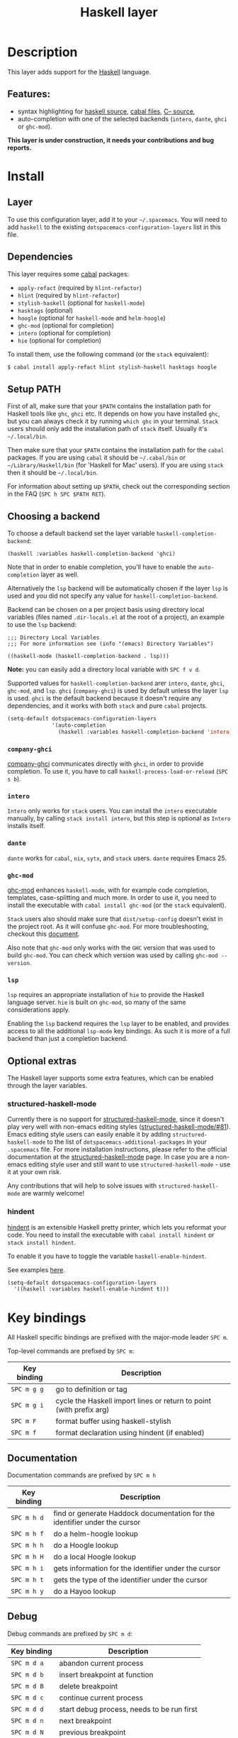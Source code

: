 #+TITLE: Haskell layer

#+TAGS: general|layer|programming|pure

[[file:img/haskell.png]]

* Table of Contents                     :TOC_5_gh:noexport:
- [[#description][Description]]
  - [[#features][Features:]]
- [[#install][Install]]
  - [[#layer][Layer]]
  - [[#dependencies][Dependencies]]
  - [[#setup-path][Setup PATH]]
  - [[#choosing-a-backend][Choosing a backend]]
    - [[#company-ghci][=company-ghci=]]
    - [[#intero][=intero=]]
    - [[#dante][=dante=]]
    - [[#ghc-mod][=ghc-mod=]]
    - [[#lsp][=lsp=]]
  - [[#optional-extras][Optional extras]]
    - [[#structured-haskell-mode][structured-haskell-mode]]
    - [[#hindent][hindent]]
- [[#key-bindings][Key bindings]]
  - [[#documentation][Documentation]]
  - [[#debug][Debug]]
  - [[#debug-buffer][Debug Buffer]]
  - [[#repl][REPL]]
  - [[#intero-repl][Intero REPL]]
  - [[#cabal-commands][Cabal commands]]
  - [[#cabal-files][Cabal files]]
  - [[#refactor][Refactor]]
  - [[#ghc-mod-1][Ghc-mod]]
    - [[#insert-template][Insert template]]
  - [[#intero-1][Intero]]
- [[#syntax-checking][Syntax checking]]
  - [[#flycheck][Flycheck]]
  - [[#hlint][HLint]]
  - [[#ghc-mod-2][ghc-mod]]
  - [[#interactive-haskell-mode][Interactive haskell-mode]]
  - [[#flymake][Flymake]]
  - [[#troubleshooting][Troubleshooting]]
- [[#faq][FAQ]]
  - [[#the-repl-doesnt-work][The REPL doesn't work]]
  - [[#the-repl-is-stuck][The REPL is stuck]]
  - [[#i-am-using-stack-and-ghc-mod-but-ghc-mod-doesnt-work][I am using =stack= and =ghc-mod=, but =ghc-mod= doesn't work]]
  - [[#ghc-mod-doesnt-work][=ghc-mod= doesn't work]]
  - [[#indentation-doesnt-reset-when-pressing-return-after-an-empty-line][Indentation doesn't reset when pressing return after an empty line]]
  - [[#flycheck-displays-hlint-warnings-but-not-errors][Flycheck displays HLint warnings but not errors]]
  - [[#i-can-see-highlighted-errors-but-they-dont-appear-in-the-error-list][I can see highlighted errors but they don't appear in the error list]]
  - [[#flycheck-doesnt-work][Flycheck doesn't work]]
  - [[#flycheck-doesnt-work-with-stack][Flycheck doesn't work with =stack=]]
    - [[#the-stack-build-directory-is-wrong][The =stack= build directory is wrong]]
    - [[#the-project-root-directory-is-not-set-properly][The Project root directory is not set properly]]
  - [[#haskell-mode-commands-dont-work][haskell-mode commands don't work]]
  - [[#ghc-mod-and-haskell-mode-commands-overlap-how-do-i-know-which-command-belongs-to-what][=ghc-mod= and =haskell-mode= commands overlap. How do I know which command belongs to what?]]
  - [[#some-commands-start-with-ghc--and-some-with-haskell--what-does-that-mean][Some commands start with =ghc-= and some with =haskell-=. What does that mean?]]
  - [[#why-doesnt-the-hlint-flycheck-checker-work-when-the-intero-backend-is-enabled][Why doesn't the HLint Flycheck checker work when the Intero backend is enabled?]]

* Description
This layer adds support for the [[https://www.haskell.org/][Haskell]] language.

** Features:
- syntax highlighting for [[https://github.com/haskell/haskell-mode][haskell source]], [[https://github.com/haskell/haskell-mode][cabal files]], [[https://github.com/bgamari/cmm-mode][C-- source]],
- auto-completion with one of the selected backends (=intero=, =dante=, =ghci= or
  =ghc-mod=).

*This layer is under construction, it needs your contributions and bug reports.*

* Install
** Layer
To use this configuration layer, add it to your =~/.spacemacs=. You will need to
add =haskell= to the existing =dotspacemacs-configuration-layers= list in this
file.

** Dependencies
This layer requires some [[https://www.haskell.org/cabal/][cabal]] packages:
- =apply-refact= (required by =hlint-refactor=)
- =hlint= (required by =hlint-refactor=)
- =stylish-haskell= (optional for =haskell-mode=)
- =hasktags= (optional)
- =hoogle= (optional for =haskell-mode= and =helm-hoogle=)
- =ghc-mod= (optional for completion)
- =intero= (optional for completion)
- =hie= (optional for completion)

To install them, use the following command (or the =stack= equivalent):

#+BEGIN_SRC sh
  $ cabal install apply-refact hlint stylish-haskell hasktags hoogle
#+END_SRC

** Setup PATH
First of all, make sure that your =$PATH= contains the installation path for
Haskell tools like =ghc=, =ghci= etc. It depends on how you have installed
=ghc=, but you can always check it by running =which ghc= in your terminal.
=Stack= users should only add the installation path of =stack= itself. Usually
it's =~/.local/bin=.

Then make sure that your =$PATH= contains the installation path for the =cabal=
packages. If you are using =cabal= it should be =~/.cabal/bin= or
=~/Library/Haskell/bin= (for 'Haskell for Mac' users). If you are using =stack=
then it should be =~/.local/bin=.

For information about setting up =$PATH=, check out the corresponding section in
the FAQ (~SPC h SPC $PATH RET~).

** Choosing a backend
To choose a default backend set the layer variable =haskell-completion-backend=:

#+BEGIN_SRC elisp
  (haskell :variables haskell-completion-backend 'ghci)
#+END_SRC

Note that in order to enable completion, you'll have to enable the
=auto-completion= layer as well.

Alternatively the =lsp= backend will be automatically chosen if the layer =lsp=
is used and you did not specify any value for =haskell-completion-backend=.

Backend can be chosen on a per project basis using directory local variables
(files named =.dir-locals.el= at the root of a project), an example to use the
=lsp= backend:

#+BEGIN_SRC elisp
  ;;; Directory Local Variables
  ;;; For more information see (info "(emacs) Directory Variables")

  ((haskell-mode (haskell-completion-backend . lsp)))
#+END_SRC

*Note:* you can easily add a directory local variable with ~SPC f v d~.

Supported values for =haskell-completion-backend= arer =intero=, =dante=,
=ghci=, =ghc-mod=, and =lsp=. =ghci= (=company-ghci=) is used by default unless
the layer =lsp= is used. =ghci= is the default backend because it doesn't
require any dependencies, and it works with both =stack= and pure =cabal=
projects.

#+BEGIN_SRC emacs-lisp
  (setq-default dotspacemacs-configuration-layers
                '(auto-completion
                  (haskell :variables haskell-completion-backend 'intero)))
#+END_SRC

*** =company-ghci=
[[https://github.com/juiko/company-ghci][company-ghci]] communicates directly with =ghci=, in order to provide completion.
To use it, you have to call =haskell-process-load-or-reload= (=SPC s b=).

*** =intero=
=Intero= only works for =stack= users. You can install the =intero= executable
manually, by calling =stack install intero=, but this step is optional as
=Intero= installs itself.

*** =dante=
=dante= works for =cabal=, =nix=, =sytx=, and =stack= users.
=dante= requires Emacs 25.

*** =ghc-mod=
[[http://www.mew.org/~kazu/proj/ghc-mod/][ghc-mod]] enhances =haskell-mode=, with for example code completion, templates,
case-splitting and much more. In order to use it, you need to install the
executable with =cabal install ghc-mod= (or the =stack= equivalent).

=Stack= users also should make sure that =dist/setup-config= doesn't exist in
the project root. As it will confuse =ghc-mod=. For more troubleshooting,
checkout this [[https://github.com/DanielG/ghc-mod/wiki#user-content-known-issues-related-to-stack][document]].

Also note that =ghc-mod= only works with the =GHC= version that was used to
build =ghc-mod=. You can check which version was used by calling
=ghc-mod --version=.

*** =lsp=
=lsp= requires an appropriate installation of =hie= to provide the Haskell language server.
=hie= is built on =ghc-mod=, so many of the same considerations apply.

Enabling the =lsp= backend requires the =lsp= layer to be enabled, and provides access to
all the additional =lsp-mode= key bindings. As such it is more of a full backend than just
a completion backend.

** Optional extras
The Haskell layer supports some extra features, which can be enabled through the
layer variables.

*** structured-haskell-mode
Currently there is no support for [[https://github.com/chrisdone/structured-haskell-mode][structured-haskell-mode]], since it doesn't play
very well with non-emacs editing styles ([[https://github.com/chrisdone/structured-haskell-mode/issues/81][structured-haskell-mode/#81]]). Emacs
editing style users can easily enable it by adding =structured-haskell-mode= to
the list of =dotspacemacs-additional-packages= in your =.spacemacs= file. For
more installation instructions, please refer to the official documentation at
the [[https://github.com/chrisdone/structured-haskell-mode#features][structured-haskell-mode]] page. In case you are a non-emacs editing style user
and still want to use =structured-haskell-mode= - use it at your own risk.

Any contributions that will help to solve issues with =structured-haskell-mode=
are warmly welcome!

*** hindent
[[https://github.com/commercialhaskell/hindent][hindent]] is an extensible Haskell pretty printer, which lets you reformat your
code. You need to install the executable with =cabal install hindent= or
=stack install hindent=.

To enable it you have to toggle the variable =haskell-enable-hindent=.

See examples [[https://github.com/commercialhaskell/hindent/blob/master/TESTS.md][here]].

#+BEGIN_SRC emacs-lisp
  (setq-default dotspacemacs-configuration-layers
    '((haskell :variables haskell-enable-hindent t)))
#+END_SRC

* Key bindings
All Haskell specific bindings are prefixed with the major-mode leader ~SPC m~.

Top-level commands are prefixed by ~SPC m~:

| Key binding | Description                                                         |
|-------------+---------------------------------------------------------------------|
| ~SPC m g g~ | go to definition or tag                                             |
| ~SPC m g i~ | cycle the Haskell import lines or return to point (with prefix arg) |
| ~SPC m F~   | format buffer using haskell-stylish                                 |
| ~SPC m f~   | format declaration using hindent (if enabled)                       |

** Documentation
Documentation commands are prefixed by ~SPC m h~

| Key binding | Description                                                                |
|-------------+----------------------------------------------------------------------------|
| ~SPC m h d~ | find or generate Haddock documentation for the identifier under the cursor |
| ~SPC m h f~ | do a helm-hoogle lookup                                                    |
| ~SPC m h h~ | do a Hoogle lookup                                                         |
| ~SPC m h H~ | do a local Hoogle lookup                                                   |
| ~SPC m h i~ | gets information for the identifier under the cursor                       |
| ~SPC m h t~ | gets the type of the identifier under the cursor                           |
| ~SPC m h y~ | do a Hayoo lookup                                                          |

** Debug
Debug commands are prefixed by ~SPC m d~:

| Key binding | Description                                |
|-------------+--------------------------------------------|
| ~SPC m d a~ | abandon current process                    |
| ~SPC m d b~ | insert breakpoint at function              |
| ~SPC m d B~ | delete breakpoint                          |
| ~SPC m d c~ | continue current process                   |
| ~SPC m d d~ | start debug process, needs to be run first |
| ~SPC m d n~ | next breakpoint                            |
| ~SPC m d N~ | previous breakpoint                        |
| ~SPC m d p~ | previous breakpoint                        |
| ~SPC m d r~ | refresh process buffer                     |
| ~SPC m d s~ | step into the next function                |
| ~SPC m d t~ | trace the expression                       |

** Debug Buffer

| Key binding | Description                                 |
|-------------+---------------------------------------------|
| ~RET~       | select object at the point                  |
| ~a~         | abandon current computation                 |
| ~b~         | break on function                           |
| ~c~         | continue the current computation            |
| ~d~         | delete object at the point                  |
| ~i~         | step into the next function                 |
| ~r~         | refresh the debugger buffer                 |
| ~s~         | go to next step to inspect bindings         |
| ~S~         | go to previous step to inspect the bindings |
| ~t~         | trace the expression                        |

** REPL
REPL commands are prefixed by ~SPC m s~:

| Key binding | Description                                     |
|-------------+-------------------------------------------------|
| ~SPC m s b~ | load or reload the current buffer into the REPL |
| ~SPC m s c~ | clear the REPL                                  |
| ~SPC m s s~ | show and switch to the REPL                     |
| ~SPC m s S~ | show the REPL without switching to it           |
| ~C-j~       | switch to next history item                     |
| ~C-k~       | switch to previous history item                 |
| ~C-l~       | clear the REPL                                  |

** Intero REPL
Intero REPL commands are prefixed by ~SPC m i~:

| Key binding | Description                                                   |
|-------------+---------------------------------------------------------------|
| ~SPC m i c~ | change directory in the backend process                       |
| ~SPC m i d~ | reload the module =DevelMain= and then run =DevelMain.update= |
| ~SPC m i k~ | stop the current worker process and kill its associated       |
| ~SPC m i l~ | list hidden process buffers created by =intero=               |
| ~SPC m i r~ | restart the process with the same configuration as before     |
| ~SPC m i t~ | set the targets to use for stack =ghci=                       |

** Cabal commands
Cabal commands are prefixed by ~SPC m c~:

| Key binding | Description                                                |
|-------------+------------------------------------------------------------|
| ~SPC m c a~ | cabal actions                                              |
| ~SPC m c b~ | build the current cabal project, i.e. invoke =cabal build= |
| ~SPC m c c~ | compile the current project, i.e. invoke =ghc=             |
| ~SPC m c v~ | visit the cabal file                                       |

** Cabal files
These commands are available in a cabal file.

| Key binding | Description                                 |
|-------------+---------------------------------------------|
| ~SPC m d~   | add a dependency to the project             |
| ~SPC m b~   | go to benchmark section                     |
| ~SPC m e~   | go to executable section                    |
| ~SPC m t~   | go to test-suite section                    |
| ~SPC m m~   | go to exposed modules                       |
| ~SPC m l~   | go to library section                       |
| ~SPC m n~   | go to next subsection                       |
| ~SPC m p~   | go to previous subsection                   |
| ~SPC m s c~ | clear the REPL                              |
| ~SPC m s s~ | show the REPL without switching to it       |
| ~SPC m s S~ | show and switch to the REPL                 |
| ~SPC m N~   | go to next section                          |
| ~SPC m P~   | go to previous section                      |
| ~SPC m f~   | find or create source-file under the cursor |

** Refactor
Refactor commands are prefixed by ~SPC m r~:

| Key binding | Description                                       |
|-------------+---------------------------------------------------|
| ~SPC m r b~ | apply all HLint suggestions in the current buffer |
| ~SPC m r i~ | reformat imports from anywhere in the buffer      |
| ~SPC m r r~ | apply the HLint suggestion under the cursor       |
| ~SPC m r s~ | list all Intero suggestions                       |

Only some of the HLint suggestions can be applied.

To apply the Intero suggestions, press `C-c C-c` when the window is open.

Both the HLint and Intero suggestions appear in the same window.

** Ghc-mod
These commands are only available when ghc-mod is enabled.

For more info, see
[[http://www.mew.org/~kazu/proj/ghc-mod/en/emacs.html]]

ghc-mod commands are prefixed by ~SPC m m~:

| Key binding | Description                               |
|-------------+-------------------------------------------|
| ~SPC t~     | insert template                           |
| ~SPC m m u~ | insert template with holes                |
| ~SPC m m a~ | select one of possible cases (=ghc-auto=) |
| ~SPC m m f~ | replace a hole (=ghc-refine=)             |
| ~SPC m m e~ | expand template haskell                   |
| ~SPC m m n~ | go to next type hole                      |
| ~SPC m m p~ | go to previous type hole                  |
| ~SPC m m >~ | make indent deeper                        |
| ~SPC m m <~ | make indent shallower                     |

*** Insert template
~SPC m m t~ inserts a template. What this means is that in the beginning of a
buffer, =module Foo where= is inserted. On a function without signature, the
inferred type is inserted. On a symbol =foo= without definition, =foo =
undefined= is inserted or a proper module is imported. ~SPC m m u~ inserts a
hole in this case. On a variable, the case is split. When checking with hlint,
the original code is replaced with hlint's suggestion if possible.

** Intero
This command is only available when intero is enabled.

This top-level command is prefixed by ~SPC m~:

| Key binding | Description            |
|-------------+------------------------|
| ~SPC m g b~ | return from definition |

* Syntax checking
At the moment there are four components, which can check the syntax and indicate
errors and warnings in the code. Those components are:
- flycheck
- hlint (via flycheck)
- ghc-mod
- haskell-mode interactive

Since all of these components can be active at the same time, it can be tricky to
know which component is displaying which message, especially when they disagree,
or if one isn't working. Only flycheck errors (ghc and hlint) are displayed in
the error list and can be navigated between, using the standard Spacemacs key
bindings (under ~SPC e~) even though errors from other modes might highlight the
actual buffer.

** Flycheck
This is the standard Spacemacs way of syntax checking, and it's also the most
elaborate. You need to install the syntax-checking layer first. Please read the
layer's [[https://github.com/syl20bnr/spacemacs/tree/develop/layers/+checkers/syntax-checking][documentation]] on how to interact with flycheck.

Flycheck has different Haskell checkers: =haskell-ghc=, =haskell-stack-ghc= and
=haskell-hlint=. Normally it can detect the best one to use automatically, but
if it doesn't work, then you can change it with ~SPC e s~.

** HLint
HLint is a linter for Haskell. It doesn't detect errors (as long as it can parse
the file) but bad coding style and code smell. The HLint checker is called
*after* the flycheck GHC checker.

** ghc-mod
Ghc-mod, when enabled, also does syntax checking. It doesn't highlight errors,
but instead displays an exclamation point in the fringe. You can navigate
between errors using =ghc-goto-next-error= (~M-n~) and =ghc-goto-prev-error=
(~M-p~).

** Interactive haskell-mode
Finally, interactive haskell-mode (~SPC m s b~) also displays errors. These
errors can be navigated to, from the interactive buffer (by clicking on the
error) or using =haskell-goto-next-error= (~M-n~) and =haskell-goto-prev-error=
(~M-p~).

** Flymake
An alternative to syntax checking is to build your projects with
=flymake-compile=. It doesn't highlight errors in the buffer, but it's more
reliable. The error navigation is similar to interactive haskell-mode.

** Troubleshooting
Flycheck and ghc-mod can fail silently for miscellaneous reasons. See the [[#faq][FAQ]]
for troubleshooting.

* FAQ
** The REPL doesn't work
Usually =haskell-mode= is great at figuring out which interactive process to
bring up. But if you are experiencing problems with it, then you can help
=haskell-mode= by setting =haskell-process-type= as in following code:

#+BEGIN_SRC emacs-lisp
  (setq-default dotspacemacs-configuration-layers
    '((haskell :variables haskell-process-type 'stack-ghci)))
#+END_SRC

Available options are:
- ghci
- cabal-repl
- cabal-new-repl
- cabal-dev
- cabal-ghci
- stack-ghci

** The REPL is stuck
Make sure that there's a space between the REPL's =λ>= prompt and the cursor.
When there is no space, then the REPL will behave as if it's stuck. Usually,
when you enter normal state, the cursor moves backwards by one character, so there
is no required space when you switch to insert mode. There is a possible
workaround - just add the following snippet to your =dotspacemacs/user-config=
function:

#+BEGIN_SRC emacs-lisp
  (when (configuration-layer/package-used-p 'haskell)
    (add-hook 'haskell-interactive-mode-hook
              (lambda ()
                (setq-local evil-move-cursor-back nil))))
#+END_SRC

It makes the cursor stay in the right place in the REPL buffer when you enter
normal state. Which in most cases helps you to avoid the problem with 'stuck'
REPL.

Also, some users might want to start the REPL in insert mode. This is done by
placing the following snippet in your =dotspacemacs/user-config= function:

#+BEGIN_SRC emacs-lisp
  (when (configuration-layer/package-used-p 'haskell)
      (defadvice haskell-interactive-switch (after spacemacs/haskell-interactive-switch-advice activate)
        (when (eq dotspacemacs-editing-style 'vim)
          (call-interactively 'evil-insert))))
#+END_SRC

** I am using =stack= and =ghc-mod=, but =ghc-mod= doesn't work
Make sure that a =dist= directory doesn't exist in your project root. If it
exists, just remove it and try again.

** =ghc-mod= doesn't work
First of all - make sure that the version of =ghc= matches the version of =ghc=
that was used to build =ghc-mod=. To get the latter, call =ghc-mod --version= in
the terminal. If they don't match then you'll have to rebuild =ghc-mod=.

=Stack= provides the ability to use different =ghc= versions across different
projects. If you're using this feature, then you'll have to rebuild =ghc-mod=
quite often. If you only use =ghc-mod= for completion, and don't want to rebuild
=ghc-mod= every time you switch projects, then you'd better disable =ghc-mod=
support, so that =company-ghci= will be used for completion.

The second thing to do if it's still not working - is to call =ghc-mod debug= in
the root of the project that you're currently working on. Make sure that it
doesn't show any errors. If there are errors that you can't solve - then it's
better to report them [[https://github.com/DanielG/ghc-mod][upstream]].

** Indentation doesn't reset when pressing return after an empty line
This is the intended behavior in =haskell-indentation-mode=. If you want to
reset the indentation when pressing return after an empty line, add the
following snippet into your =dotspacemacs/user-config= function.

#+BEGIN_SRC emacs-lisp
  (defun haskell-indentation-advice ()
    (when (and (< 1 (line-number-at-pos))
               (save-excursion
                 (forward-line -1)
                 (string= "" (s-trim (buffer-substring (line-beginning-position) (line-end-position))))))
      (delete-region (line-beginning-position) (point))))

  (advice-add 'haskell-indentation-newline-and-indent
              :after 'haskell-indentation-advice)
#+END_SRC

** Flycheck displays HLint warnings but not errors
The HLint checker is called *after* the normal flycheck checker, even if the
checker fails. Check the [[#flycheck-doesnt-work][Flycheck doesn't work]] section.

** I can see highlighted errors but they don't appear in the error list
The error list is only set by flycheck. You are probably seeing errors
highlighted by either ghc-mode or haskell-mode. Check the [[#flycheck-doesnt-work][Flycheck doesn't work]]
section.

** Flycheck doesn't work
You can use the =flycheck-compile= command to check what's wrong with flycheck.
This will show you the exact command line that's used, and its output.

If you are using =stack=, check the [[#flycheck-doesnt-work-with-stack][Flycheck doesn't work with =stack=]] section.

** Flycheck doesn't work with =stack=
First check that flycheck uses the correct checker, and all the paths are
properly configured using =flycheck-verify-setup= (~SPC e v~). You can force the
checker with =flycheck-select-checker= (~SPC e s~) to ensure that it uses
=haskell-stack-ghc=. If it still doesn't work, then it could be one of the
following problems:
- The =stack= build directory is wrong
- The project root is not set properly

*** The =stack= build directory is wrong
The path to the build directory, which contains some generated files, is
normally under =.stack-work/install/<os>/Cabal-<version>/build=.

However the version of the cabal library that's used by =stack= to generate the
directory name is not the version of the cabal library that's installed by
=stack= but rather the version of cabal that's associated to the GHC version.
This error can happen after upgrading cabal or cabal-install. To check if this
is the problem, compare the path name of the build path that's used by flycheck
using =flycheck-compile= and compare it to the actual path in the =.stack-work=
directory. If they are different, then you'll need to reinstall ghc using the
command =stack setup --upgrade-cabal=.

*** The Project root directory is not set properly
Flycheck launches the GHC command, not from the project root directory, but from
the directory of the file that's being checked. This is normally not a problem,
as all the paths are set properly, however it could be a problem if some
template Haskell functions use relative paths (e.g. in Yesod scaffolded
projects).

Until it's fixed in flycheck, the workaround is to wrap the =stack= command in
order to run all subcommands from the project's root directory. You can do so
with the following script:

#+BEGIN_SRC bash
  #!/bin/bash
  cd `stack --project-root`
  stack $*
#+END_SRC

Make sure you set =flycheck-haskell-stack-ghc-executable= to this script.

** haskell-mode commands don't work
Some (most) of the haskell-mode commands only work when haskell-mode is in
interactive mode, i.e. has an interactive session associated with it. Load it
using ~SPC m s b~.

** =ghc-mod= and =haskell-mode= commands overlap. How do I know which command belongs to what?
ghc-mod commands are prefixed with =ghc-=, haskell-mode ones are prefixed with
=haskell-=.

** Some commands start with =ghc-= and some with =haskell-=. What does that mean?
Commands starting with =ghc-= are ghc-mod commands. Commands starting with
=haskell-= are haskell-mode commands.

** Why doesn't the HLint Flycheck checker work when the Intero backend is enabled?
By default, only the Intrero checker will be enabled if you manually set the
Intero backend as described in [[#choosing-a-backend][Choosing a backend]].

To also enable the HLint checker, use =flycheck-add-next-checker= to set the
HLint checker after the Intero checker.

#+BEGIN_SRC emacs-lisp
  (defun dotspacemacs/user-init ()
    (with-eval-after-load 'intero
      (flycheck-add-next-checker 'intero '(warning . haskell-hlint))))
#+END_SRC
